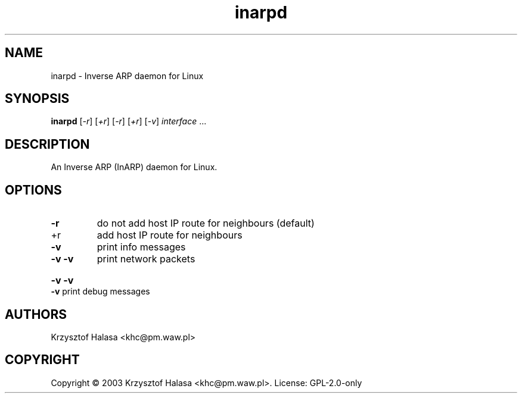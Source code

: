 .TH inarpd "8" "December 2020" "inarpd" "Linux"
.SH NAME
inarpd \- Inverse ARP daemon for Linux
.SH SYNOPSIS
.B inarpd
[\fI\,-r\/\fR] [\fI\,+r\/\fR] [\fI\,-r\/\fR] [\fI\,+r\/\fR] [\fI\,-v\/\fR] \fI\,interface \/\fR...
.SH DESCRIPTION
An Inverse ARP (InARP) daemon for Linux.

.SH OPTIONS
.TP
\fB\-r\fR
do not add host IP route for neighbours (default)
.TP
+r
add host IP route for neighbours
.TP
\fB\-v\fR
print info messages
.TP
\fB\-v\fR \fB\-v\fR
print network packets
.HP
\fB\-v\fR \fB\-v\fR \fB\-v\fR print debug messages

.SH AUTHORS
Krzysztof Halasa <khc@pm.waw.pl>

.SH COPYRIGHT
Copyright \(co 2003 Krzysztof Halasa <khc@pm.waw.pl>.
License: GPL-2.0-only

